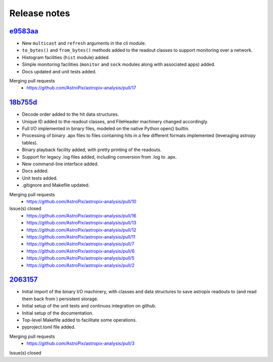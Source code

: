 .. _release:

Release notes
=============


`e9583aa <https://github.com/AstroPix/astropix-analysis/tree/e9583aa>`_
-----------------------------------------------------------------------

* New ``multicast`` and ``refresh`` arguments in the cli module.
* ``to_bytes()`` and ``from_bytes()`` methods added to the readout classes
  to support monitoring over a network.
* Histogram facilities (``hist`` module) added.
* Simple monitoring facilities (``monitor`` and ``sock`` modules along with
  associated apps) added.
* Docs updated and unit tests added.

Merging pull requests
  * https://github.com/AstroPix/astropix-analysis/pull/17


`18b755d <https://github.com/AstroPix/astropix-analysis/tree/18b755d>`_
-----------------------------------------------------------------------

* Decode order added to the hit data structures.
* Unique ID added to the readout classes, and FileHeader machinery changed accordingly.
* Full I/O implemented in binary files, modeled on the native Python open() builtin.
* Processing of binary .apx files to files containing hits in a few different
  formats implemented (leveraging astropy tables).
* Binary playback facility added, with pretty printing of the readouts.
* Support for legacy .log files added, including conversion from .log to .apx.
* New command-line interface added.
* Docs added.
* Unit tests added.
* .gitignore and Makefile updated.

Merging pull requests
  * https://github.com/AstroPix/astropix-analysis/pull/10

Issue(s) closed
  * https://github.com/AstroPix/astropix-analysis/pull/16
  * https://github.com/AstroPix/astropix-analysis/pull/13
  * https://github.com/AstroPix/astropix-analysis/pull/12
  * https://github.com/AstroPix/astropix-analysis/pull/11
  * https://github.com/AstroPix/astropix-analysis/pull/7
  * https://github.com/AstroPix/astropix-analysis/pull/6
  * https://github.com/AstroPix/astropix-analysis/pull/5
  * https://github.com/AstroPix/astropix-analysis/pull/2


`2063157 <https://github.com/AstroPix/astropix-analysis/tree/2063157>`_
-----------------------------------------------------------------------

* Initial import of the binary I/O machinery, with classes and data structures
  to save astropix readouts to (and read them back from ) persistent storage.
* Initial setup of the unit tests and continuos integration on github.
* Initial setup of the documentation.
* Top-level Makefile added to facilitate some operations.
* pyproject.toml file added.

Merging pull requests
  * https://github.com/AstroPix/astropix-analysis/pull/3

Issue(s) closed
